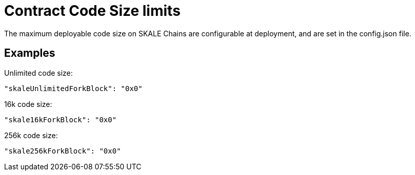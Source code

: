 = Contract Code Size limits

The maximum deployable code size on SKALE Chains are configurable at deployment, and are set in the config.json file.

== Examples

Unlimited code size:
```json
"skaleUnlimitedForkBlock": "0x0"
```

16k code size:
```json
"skale16kForkBlock": "0x0"
```

256k code size:
```json
"skale256kForkBlock": "0x0"
```
